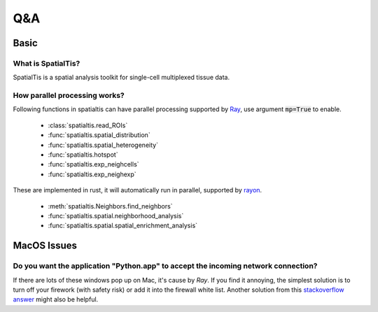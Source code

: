 Q&A
====

Basic
------

What is SpatialTis?
#######################

SpatialTis is a spatial analysis toolkit for single-cell multiplexed tissue data.

How parallel processing works?
#################################

Following functions in spatialtis can have parallel processing supported by `Ray <https://docs.ray.io/en/latest/>`_, use argument :code:`mp=True` to enable.

    - :class:`spatialtis.read_ROIs`
    - :func:`spatialtis.spatial_distribution`
    - :func:`spatialtis.spatial_heterogeneity`
    - :func:`spatialtis.hotspot`
    - :func:`spatialtis.exp_neighcells`
    - :func:`spatialtis.exp_neighexp`

These are implemented in rust, it will automatically run in parallel, supported by `rayon <https://github.com/rayon-rs/rayon>`_.

    - :meth:`spatialtis.Neighbors.find_neighbors`
    - :func:`spatialtis.spatial.neighborhood_analysis`
    - :func:`spatialtis.spatial.spatial_enrichment_analysis`

MacOS Issues
-------------

Do you want the application "Python.app" to accept the incoming network connection?
#####################################################################################

.. image:: ../src/mac_connections_issue.png
    :width: 50%
    :align: center

If there are lots of these windows pop up on Mac, it's cause by *Ray*.
If you find it annoying, the simplest solution is to turn off your firework (with safety risk)
or add it into the firewall white list.
Another solution from this `stackoverflow answer <https://stackoverflow.com/a/59186900>`_ might also be helpful.
